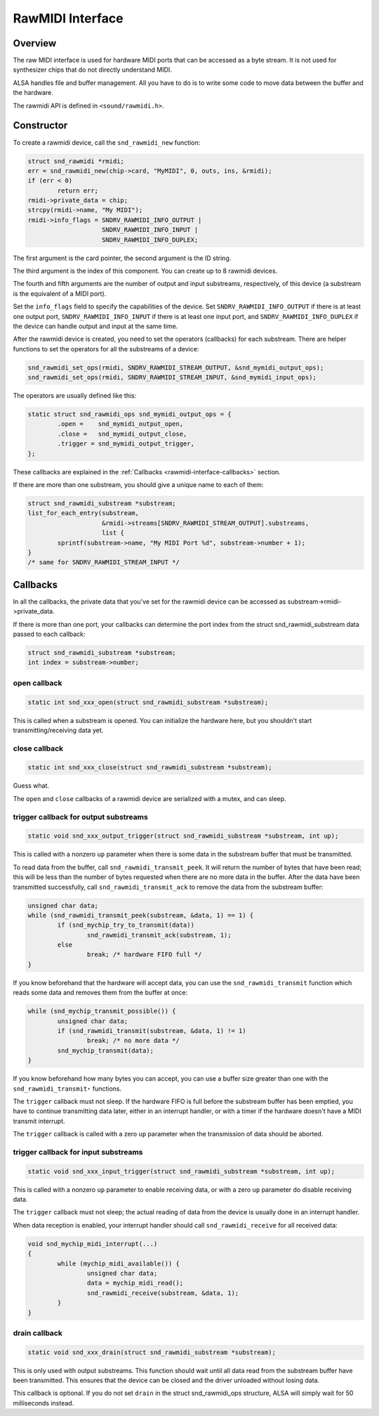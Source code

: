
.. _rawmidi-interface:

=================
RawMIDI Interface
=================


.. _rawmidi-interface-overview:

Overview
========

The raw MIDI interface is used for hardware MIDI ports that can be accessed as a byte stream. It is not used for synthesizer chips that do not directly understand MIDI.

ALSA handles file and buffer management. All you have to do is to write some code to move data between the buffer and the hardware.

The rawmidi API is defined in ``<sound/rawmidi.h>``.


.. _rawmidi-interface-constructor:

Constructor
===========

To create a rawmidi device, call the ``snd_rawmidi_new`` function:


.. code-block:: c

      struct snd_rawmidi *rmidi;
      err = snd_rawmidi_new(chip->card, "MyMIDI", 0, outs, ins, &rmidi);
      if (err < 0)
              return err;
      rmidi->private_data = chip;
      strcpy(rmidi->name, "My MIDI");
      rmidi->info_flags = SNDRV_RAWMIDI_INFO_OUTPUT |
                          SNDRV_RAWMIDI_INFO_INPUT |
                          SNDRV_RAWMIDI_INFO_DUPLEX;

The first argument is the card pointer, the second argument is the ID string.

The third argument is the index of this component. You can create up to 8 rawmidi devices.

The fourth and fifth arguments are the number of output and input substreams, respectively, of this device (a substream is the equivalent of a MIDI port).

Set the ``info_flags`` field to specify the capabilities of the device. Set ``SNDRV_RAWMIDI_INFO_OUTPUT`` if there is at least one output port, ``SNDRV_RAWMIDI_INFO_INPUT`` if
there is at least one input port, and ``SNDRV_RAWMIDI_INFO_DUPLEX`` if the device can handle output and input at the same time.

After the rawmidi device is created, you need to set the operators (callbacks) for each substream. There are helper functions to set the operators for all the substreams of a
device:


.. code-block:: c

      snd_rawmidi_set_ops(rmidi, SNDRV_RAWMIDI_STREAM_OUTPUT, &snd_mymidi_output_ops);
      snd_rawmidi_set_ops(rmidi, SNDRV_RAWMIDI_STREAM_INPUT, &snd_mymidi_input_ops);

The operators are usually defined like this:


.. code-block:: c

      static struct snd_rawmidi_ops snd_mymidi_output_ops = {
              .open =    snd_mymidi_output_open,
              .close =   snd_mymidi_output_close,
              .trigger = snd_mymidi_output_trigger,
      };

These callbacks are explained in the :ref:`Callbacks <rawmidi-interface-callbacks>` section.

If there are more than one substream, you should give a unique name to each of them:


.. code-block:: c

      struct snd_rawmidi_substream *substream;
      list_for_each_entry(substream,
                          &rmidi->streams[SNDRV_RAWMIDI_STREAM_OUTPUT].substreams,
                          list {
              sprintf(substream->name, "My MIDI Port %d", substream->number + 1);
      }
      /* same for SNDRV_RAWMIDI_STREAM_INPUT */


.. _rawmidi-interface-callbacks:

Callbacks
=========

In all the callbacks, the private data that you've set for the rawmidi device can be accessed as substream->rmidi->private_data.

If there is more than one port, your callbacks can determine the port index from the struct snd_rawmidi_substream data passed to each callback:


.. code-block:: c

      struct snd_rawmidi_substream *substream;
      int index = substream->number;


.. _rawmidi-interface-op-open:

open callback
-------------


.. code-block:: c

      static int snd_xxx_open(struct snd_rawmidi_substream *substream);

This is called when a substream is opened. You can initialize the hardware here, but you shouldn't start transmitting/receiving data yet.


.. _rawmidi-interface-op-close:

close callback
--------------


.. code-block:: c

      static int snd_xxx_close(struct snd_rawmidi_substream *substream);

Guess what.

The ``open`` and ``close`` callbacks of a rawmidi device are serialized with a mutex, and can sleep.


.. _rawmidi-interface-op-trigger-out:

trigger callback for output substreams
--------------------------------------


.. code-block:: c

      static void snd_xxx_output_trigger(struct snd_rawmidi_substream *substream, int up);

This is called with a nonzero ``up`` parameter when there is some data in the substream buffer that must be transmitted.

To read data from the buffer, call ``snd_rawmidi_transmit_peek``. It will return the number of bytes that have been read; this will be less than the number of bytes requested when
there are no more data in the buffer. After the data have been transmitted successfully, call ``snd_rawmidi_transmit_ack`` to remove the data from the substream buffer:


.. code-block:: c

      unsigned char data;
      while (snd_rawmidi_transmit_peek(substream, &data, 1) == 1) {
              if (snd_mychip_try_to_transmit(data))
                      snd_rawmidi_transmit_ack(substream, 1);
              else
                      break; /* hardware FIFO full */
      }

If you know beforehand that the hardware will accept data, you can use the ``snd_rawmidi_transmit`` function which reads some data and removes them from the buffer at once:


.. code-block:: c

      while (snd_mychip_transmit_possible()) {
              unsigned char data;
              if (snd_rawmidi_transmit(substream, &data, 1) != 1)
                      break; /* no more data */
              snd_mychip_transmit(data);
      }

If you know beforehand how many bytes you can accept, you can use a buffer size greater than one with the ``snd_rawmidi_transmit⋆`` functions.

The ``trigger`` callback must not sleep. If the hardware FIFO is full before the substream buffer has been emptied, you have to continue transmitting data later, either in an
interrupt handler, or with a timer if the hardware doesn't have a MIDI transmit interrupt.

The ``trigger`` callback is called with a zero ``up`` parameter when the transmission of data should be aborted.


.. _rawmidi-interface-op-trigger-in:

trigger callback for input substreams
-------------------------------------


.. code-block:: c

      static void snd_xxx_input_trigger(struct snd_rawmidi_substream *substream, int up);

This is called with a nonzero ``up`` parameter to enable receiving data, or with a zero ``up`` parameter do disable receiving data.

The ``trigger`` callback must not sleep; the actual reading of data from the device is usually done in an interrupt handler.

When data reception is enabled, your interrupt handler should call ``snd_rawmidi_receive`` for all received data:


.. code-block:: c

      void snd_mychip_midi_interrupt(...)
      {
              while (mychip_midi_available()) {
                      unsigned char data;
                      data = mychip_midi_read();
                      snd_rawmidi_receive(substream, &data, 1);
              }
      }


.. _rawmidi-interface-op-drain:

drain callback
--------------


.. code-block:: c

      static void snd_xxx_drain(struct snd_rawmidi_substream *substream);

This is only used with output substreams. This function should wait until all data read from the substream buffer have been transmitted. This ensures that the device can be closed
and the driver unloaded without losing data.

This callback is optional. If you do not set ``drain`` in the struct snd_rawmidi_ops structure, ALSA will simply wait for 50 milliseconds instead.
